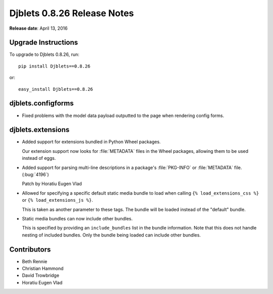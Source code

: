 ============================
Djblets 0.8.26 Release Notes
============================

**Release date**: April 13, 2016


Upgrade Instructions
====================

To upgrade to Djblets 0.8.26, run::

    pip install Djblets==0.8.26

or::

    easy_install Djblets==0.8.26


djblets.configforms
===================

* Fixed problems with the model data payload outputted to the page when
  rendering config forms.


djblets.extensions
==================

* Added support for extensions bundled in Python Wheel packages.

  Our extension support now looks for :file:`METADATA` files in the Wheel
  packages, allowing them to be used instead of eggs.

* Added support for parsing multi-line descriptions in a package's
  :file:`PKG-INFO` or :file:`METADATA` file. (:bug:`4196`)

  Patch by Horatiu Eugen Vlad

* Allowed for specifying a specific default static media bundle to load when
  calling ``{% load_extensions_css %}`` or ``{% load_extensions_js %}``.

  This is taken as another parameter to these tags. The bundle will be
  loaded instead of the "default" bundle.

* Static media bundles can now include other bundles.

  This is specified by providing an ``include_bundles`` list in the bundle
  information. Note that this does not handle nesting of included bundles.
  Only the bundle being loaded can include other bundles.


Contributors
============

* Beth Rennie
* Christian Hammond
* David Trowbridge
* Horatiu Eugen Vlad

